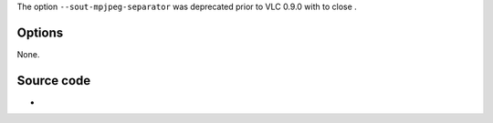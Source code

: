.. raw:: mediawiki

   {{Module|name=mpjpeg|type=Muxer|first_version=0.8.0|description=[[MPJPEG|Multipart JPEG]] muxer|sc=mpjpeg}}

The option ``--sout-mpjpeg-separator`` was deprecated prior to VLC 0.9.0 with to close .

Options
-------

None.

Source code
-----------

-  

   .. raw:: mediawiki

      {{VLCSourceFile|modules/mux/mpjpeg.c}}

.. raw:: mediawiki

   {{Documentation footer}}
